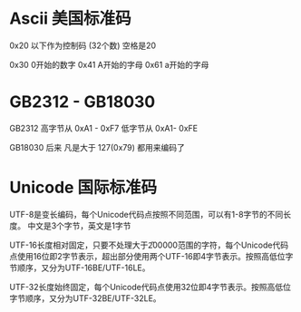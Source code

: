 * Ascii 美国标准码
 0x20 以下作为控制码 (32个数)  空格是20 
 
 0x30 0开始的数字 
 0x41 A开始的字母
 0x61 a开始的字母
 
* GB2312 - GB18030 
GB2312 
高字节从 0xA1 - 0xF7
低字节从 0xA1- 0xFE

GB18030 
后来 凡是大于 127(0x79) 都用来编码了
* Unicode 国际标准码
UTF-8是变长编码，每个Unicode代码点按照不同范围，可以有1-8字节的不同长度。
中文是3个字节，英文是1字节

UTF-16长度相对固定，只要不处理大于\U200000范围的字符，每个Unicode代码点使用16位即2字节表示，超出部分使用两个UTF-16即4字节表示。按照高低位字节顺序，又分为UTF-16BE/UTF-16LE。

UTF-32长度始终固定，每个Unicode代码点使用32位即4字节表示。按照高低位字节顺序，又分为UTF-32BE/UTF-32LE。

